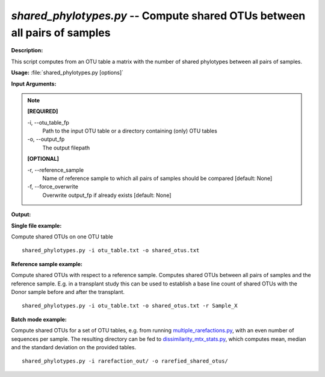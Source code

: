 .. _shared_phylotypes:

.. index:: shared_phylotypes.py

*shared_phylotypes.py* -- Compute shared OTUs between all pairs of samples
^^^^^^^^^^^^^^^^^^^^^^^^^^^^^^^^^^^^^^^^^^^^^^^^^^^^^^^^^^^^^^^^^^^^^^^^^^^^^^^^^^^^^^^^^^^^^^^^^^^^^^^^^^^^^^^^^^^^^^^^^^^^^^^^^^^^^^^^^^^^^^^^^^^^^^^^^^^^^^^^^^^^^^^^^^^^^^^^^^^^^^^^^^^^^^^^^^^^^^^^^^^^^^^^^^^^^^^^^^^^^^^^^^^^^^^^^^^^^^^^^^^^^^^^^^^^^^^^^^^^^^^^^^^^^^^^^^^^^^^^^^^^^

**Description:**

This script computes from an OTU table a matrix with the number of shared phylotypes between all pairs of samples.


**Usage:** :file:`shared_phylotypes.py [options]`

**Input Arguments:**

.. note::

	
	**[REQUIRED]**
		
	-i, `-`-otu_table_fp
		Path to the input OTU table or a directory containing (only) OTU tables
	-o, `-`-output_fp
		The output filepath
	
	**[OPTIONAL]**
		
	-r, `-`-reference_sample
		Name of reference sample to which all pairs of samples should be compared [default: None]
	-f, `-`-force_overwrite
		Overwrite output_fp if already exists [default: None]


**Output:**




**Single file example:**

Compute shared OTUs on one OTU table

::

	shared_phylotypes.py -i otu_table.txt -o shared_otus.txt

**Reference sample example:**

Compute shared OTUs with respect to a reference sample. Computes shared OTUs between all pairs of samples and the reference sample. E.g. in a transplant study this can be used to establish a base line count of shared OTUs with the Donor sample before and after the transplant.

::

	shared_phylotypes.py -i otu_table.txt -o shared_otus.txt -r Sample_X

**Batch mode example:**

Compute shared OTUs for a set of OTU tables, e.g. from running `multiple_rarefactions.py <./multiple_rarefactions.html>`_, with an even number of sequences per sample. The resulting directory can be fed to `dissimilarity_mtx_stats.py <./dissimilarity_mtx_stats.html>`_, which computes mean, median and the standard deviation on the provided tables.

::

	shared_phylotypes.py -i rarefaction_out/ -o rarefied_shared_otus/


